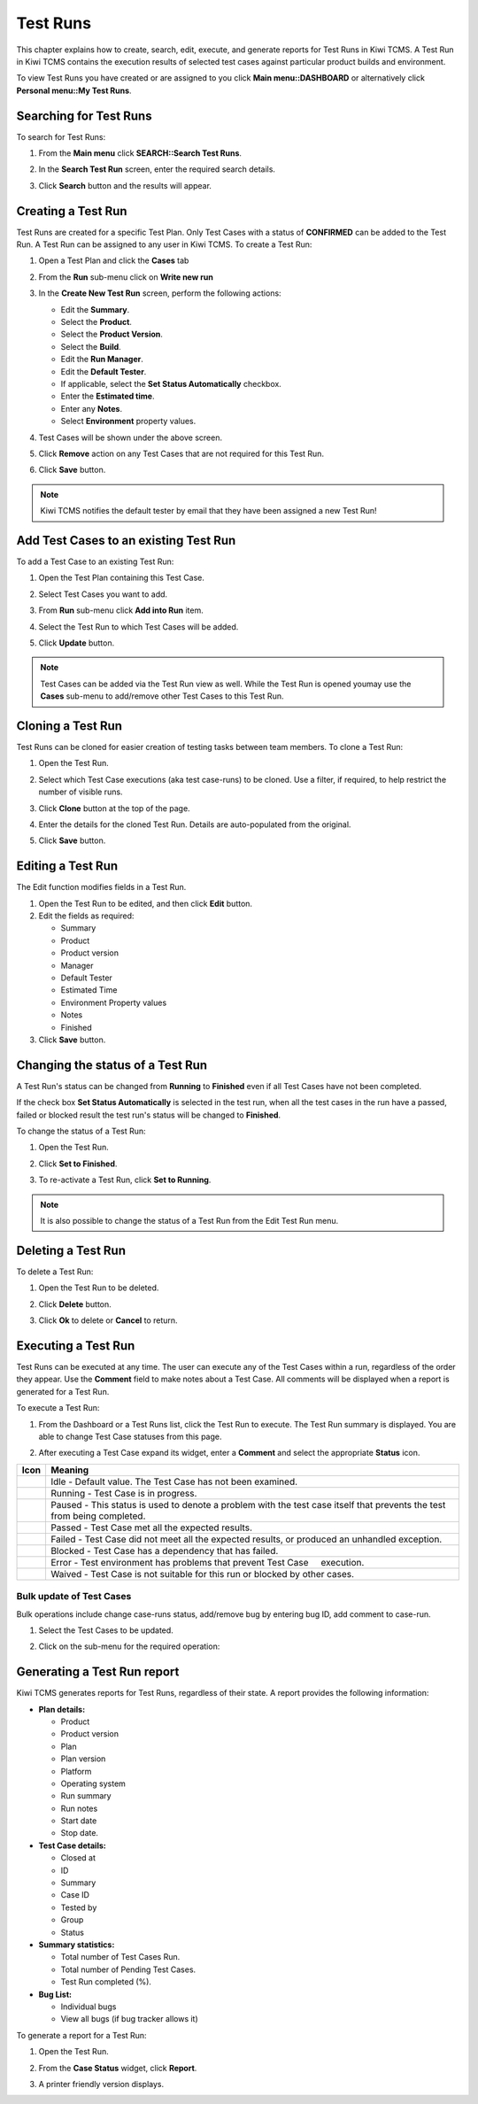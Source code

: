.. _testrun:

Test Runs
=========

This chapter explains how to create, search, edit, execute, and generate
reports for Test Runs in Kiwi TCMS. A Test Run in Kiwi TCMS contains the execution results
of selected test cases against particular product builds and environment.

To view Test Runs you have created or are assigned to you click **Main menu::DASHBOARD**
or alternatively click **Personal menu::My Test Runs**.

Searching for Test Runs
-----------------------

To search for Test Runs:

#. From the **Main menu** click **SEARCH::Search Test Runs**.

   |The Testing menu 2|

#. In the **Search Test Run** screen, enter the required search details.

   |The Search Test Run screen|

#. Click **Search** button and the results will appear.

   |Test Run search results|


Creating a Test Run
-------------------

Test Runs are created for a specific Test Plan. Only Test Cases with a
status of **CONFIRMED** can be added to the Test Run. A Test Run can be
assigned to any user in Kiwi TCMS. To create a Test Run:

#. Open a Test Plan and click the **Cases** tab
#. From the **Run** sub-menu click on **Write new run**

   |The New Run button|

#. In the **Create New Test Run** screen, perform the following actions:

   -  Edit the **Summary**.
   -  Select the **Product**.
   -  Select the **Product Version**.
   -  Select the **Build**.
   -  Edit the **Run Manager**.
   -  Edit the **Default Tester**.
   -  If applicable, select the **Set Status Automatically** checkbox.
   -  Enter the **Estimated time**.
   -  Enter any **Notes**.
   -  Select **Environment** property values.

   |The Create New Test Run screen|

#. Test Cases will be shown under the above screen.
#. Click **Remove** action on any Test Cases that are not required for this Test Run.
#. Click **Save** button.

.. note::

    Kiwi TCMS notifies the default tester by email that they have been assigned a
    new Test Run!

Add Test Cases to an existing Test Run
--------------------------------------

To add a Test Case to an existing Test Run:

#. Open the Test Plan containing this Test Case.
#. Select Test Cases you want to add.
#. From **Run** sub-menu click **Add into Run** item.

   |The Add cases to run button|

#. Select the Test Run to which Test Cases will be added.
#. Click **Update** button.

   |The Update button|

.. note::

    Test Cases can be added via the Test Run view as well. While the Test Run is
    opened youmay use the **Cases** sub-menu to add/remove other Test Cases to this Test Run.


Cloning a Test Run
------------------

Test Runs can be cloned for easier creation of testing tasks between team members.
To clone a Test Run:

#. Open the Test Run.
#. Select which Test Case executions (aka test case-runs) to be cloned.
   Use a filter, if required, to help restrict the number of visible
   runs.
#. Click **Clone** button at the top of the page.

   |The Clone button 2|

#. Enter the details for the cloned Test Run. Details are auto-populated from the original.
#. Click **Save** button.

Editing a Test Run
------------------

The Edit function modifies fields in a Test Run.

#. Open the Test Run to be edited, and then click **Edit** button.
#. Edit the fields as required:

   -  Summary
   -  Product
   -  Product version
   -  Manager
   -  Default Tester
   -  Estimated Time
   -  Environment Property values
   -  Notes
   -  Finished

#. Click **Save** button.

Changing the status of a Test Run
---------------------------------

A Test Run's status can be changed from **Running** to **Finished** even
if all Test Cases have not been completed.

If the check box **Set Status Automatically** is selected in the test
run, when all the test cases in the run have a passed, failed or blocked
result the test run's status will be changed to **Finished**.

To change the status of a Test Run:

#. Open the Test Run.
#. Click **Set to Finished**.

   |The Set to finished button|

#. To re-activate a Test Run, click **Set to Running**.

   |The Set to running button|

.. note::

  It is also possible to change the status of a Test Run from the Edit
  Test Run menu.

Deleting a Test Run
-------------------

To delete a Test Run:

#. Open the Test Run to be deleted.
#. Click **Delete** button.
#. Click **Ok** to delete or **Cancel** to return.

   |The Delete confirmation screen.|


Executing a Test Run
--------------------

Test Runs can be executed at any time. The user can execute any of the
Test Cases within a run, regardless of the order they appear. Use the
**Comment** field to make notes about a Test Case. All comments will be
displayed when a report is generated for a Test Run.

To execute a Test Run:

#. From the Dashboard or a Test Runs list, click the Test Run to execute. The Test Run
   summary is displayed.  You are able to change Test Case statuses from this page. 

   |The Test Run summary|


#. After executing a Test Case expand its widget, enter a **Comment** and
   select the appropriate **Status** icon.

   |A Test Case|


+-------------+---------------------------------------------------------------------------------------------------------------------------+
| Icon        | Meaning                                                                                                                   |
+=============+===========================================================================================================================+
| |image78|   | Idle - Default value. The Test Case has not been examined.                                                                |
+-------------+---------------------------------------------------------------------------------------------------------------------------+
| |image79|   | Running - Test Case is in progress.                                                                                       |
+-------------+---------------------------------------------------------------------------------------------------------------------------+
| |image80|   | Paused - This status is used to denote a problem with the test case itself that prevents the test from being completed.   |
+-------------+---------------------------------------------------------------------------------------------------------------------------+
| |image81|   | Passed - Test Case met all the expected results.                                                                          |
+-------------+---------------------------------------------------------------------------------------------------------------------------+
| |image82|   | Failed - Test Case did not meet all the expected results, or produced an unhandled exception.                             |
+-------------+---------------------------------------------------------------------------------------------------------------------------+
| |image83|   | Blocked - Test Case has a dependency that has failed.                                                                     |
+-------------+---------------------------------------------------------------------------------------------------------------------------+
| |image84|   | Error - Test environment has problems that prevent Test Case     execution.                                               |
+-------------+---------------------------------------------------------------------------------------------------------------------------+
| |image85|   | Waived - Test Case is not suitable for this run or blocked by other cases.                                                |
+-------------+---------------------------------------------------------------------------------------------------------------------------+

Bulk update of Test Cases
~~~~~~~~~~~~~~~~~~~~~~~~~

Bulk operations include change case-runs status, add/remove bug by entering
bug ID, add comment to case-run.

#. Select the Test Cases to be updated.
#. Click on the sub-menu for the required operation:

    |Test Case-run bulk menu|


Generating a Test Run report
----------------------------

Kiwi TCMS generates reports for Test Runs, regardless of their state. A
report provides the following information:

-  **Plan details:**

   -  Product 
   -  Product version
   -  Plan
   -  Plan version
   -  Platform
   -  Operating system
   -  Run summary
   -  Run notes
   -  Start date
   -  Stop date.

-  **Test Case details:**

   -  Closed at
   -  ID
   -  Summary
   -  Case ID
   -  Tested by
   -  Group
   -  Status

-  **Summary statistics:**

   -  Total number of Test Cases Run.
   -  Total number of Pending Test Cases.
   -  Test Run completed (%).

-  **Bug List:**

   -  Individual bugs
   -  View all bugs (if bug tracker allows it)

To generate a report for a Test Run:

#. Open the Test Run.
#. From the **Case Status** widget, click **Report**.

   |The Report button|

#. A printer friendly version displays.

.. |The New Run button| image:: ../_static/Click_Write_New_Run.png
.. |The Create New Test Run screen| image:: ../_static/Create_New_Test_Run.png
.. |The Add cases to run button| image:: ../_static/Click_Add_Cases_to_Run.png
.. |The Update button| image:: ../_static/Select_Plan_Click_Update.png
.. |The Testing menu 2| image:: ../_static/Click_Runs.png
.. |The Search Test Run screen| image:: ../_static/Runs_Home.png
.. |Test Run search results| image:: ../_static/Search_Results.png
.. |The Delete confirmation screen.| image:: ../_static/Ok_Delete.png
.. |The Clone button 2| image:: ../_static/Clone_Test_Run.png
.. |The Test Run summary| image:: ../_static/Runs_Details.png
.. |A Test Case| image:: ../_static/Enter_Test_Results.png
.. |image70| image:: ../_static/idle.png
.. |image71| image:: ../_static/running.png
.. |image72| image:: ../_static/paused.png
.. |image73| image:: ../_static/pass.png
.. |image74| image:: ../_static/failed.png
.. |image75| image:: ../_static/blocked.png
.. |image76| image:: ../_static/error.png
.. |image77| image:: ../_static/waived.png
.. |image78| image:: ../_static/idle.png
.. |image79| image:: ../_static/running.png
.. |image80| image:: ../_static/paused.png
.. |image81| image:: ../_static/pass.png
.. |image82| image:: ../_static/failed.png
.. |image83| image:: ../_static/blocked.png
.. |image84| image:: ../_static/error.png
.. |image85| image:: ../_static/waived.png
.. |The Set to finished button| image:: ../_static/Set_To_Finished.png
.. |The Set to running button| image:: ../_static/Set_To_Running.png
.. |The Report button| image:: ../_static/Click_Report.png
.. |Test Case-run bulk menu| image:: ../_static/Test_Run_Bulk_Update_Menu.png
